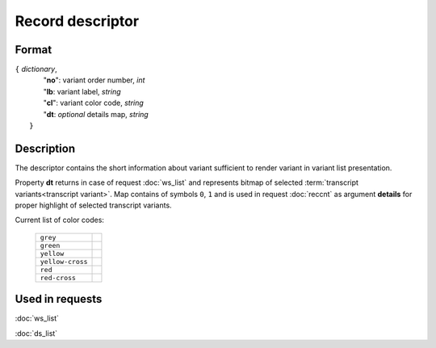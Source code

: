 Record descriptor
=================

.. index:: 
    Record descriptor; data structure

Format
------

| ``{`` *dictionary*, 
|       "**no**":    variant order number, *int*
|       "**lb**:     variant label, *string*
|       "**cl**":    variant color code, *string*
|       "**dt**:  *optional* details map, *string*
|  ``}``

Description
-----------
The descriptor contains the short information about variant sufficient to render variant in variant list presentation.

Property **dt** returns in case of request :doc:`ws_list` and represents bitmap of selected :term:`transcript variants<transcript variant>`. Map contains of symbols ``0``, ``1`` and is used in request  :doc:`reccnt` as argument **details** for proper highlight of selected transcript variants.

Current list of color codes:

    ================ ==
    ``grey``
    ``green``
    ``yellow``
    ``yellow-cross``
    ``red``
    ``red-cross``
    ================ ==
    
Used in requests
----------------
:doc:`ws_list`   

:doc:`ds_list`
